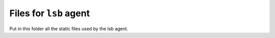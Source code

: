 Files for ``lsb`` agent
=======================

Put in this folder all the static files used by the lsb
agent.
